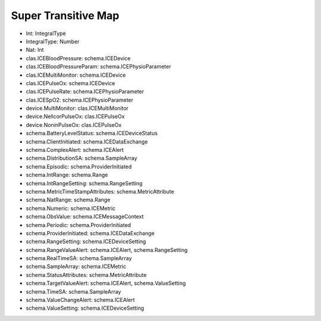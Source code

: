Super Transitive Map
====================

* Int: IntegralType
* IntegralType: Number
* Nat: Int
* clas.ICEBloodPressure: schema.ICEDevice
* clas.ICEBloodPressureParam: schema.ICEPhysioParameter
* clas.ICEMultiMonitor: schema.ICEDevice
* clas.ICEPulseOx: schema.ICEDevice
* clas.ICEPulseRate: schema.ICEPhysioParameter
* clas.ICESpO2: schema.ICEPhysioParameter
* device.MultiMonitor: clas.ICEMultiMonitor
* device.NellcorPulseOx: clas.ICEPulseOx
* device.NoninPulseOx: clas.ICEPulseOx
* schema.BatteryLevelStatus: schema.ICEDeviceStatus
* schema.ClientInitiated: schema.ICEDataExchange
* schema.ComplexAlert: schema.ICEAlert
* schema.DistributionSA: schema.SampleArray
* schema.Episodic: schema.ProviderInitiated
* schema.IntRange: schema.Range
* schema.IntRangeSetting: schema.RangeSetting
* schema.MetricTimeStampAttributes: schema.MetricAttribute
* schema.NatRange: schema.Range
* schema.Numeric: schema.ICEMetric
* schema.ObsValue: schema.ICEMessageContext
* schema.Periodic: schema.ProviderInitiated
* schema.ProviderInitiated: schema.ICEDataExchange
* schema.RangeSetting: schema.ICEDeviceSetting
* schema.RangeValueAlert: schema.ICEAlert, schema.RangeSetting
* schema.RealTimeSA: schema.SampleArray
* schema.SampleArray: schema.ICEMetric
* schema.StatusAttributes: schema.MetricAttribute
* schema.TargetValueAlert: schema.ICEAlert, schema.ValueSetting
* schema.TimeSA: schema.SampleArray
* schema.ValueChangeAlert: schema.ICEAlert
* schema.ValueSetting: schema.ICEDeviceSetting